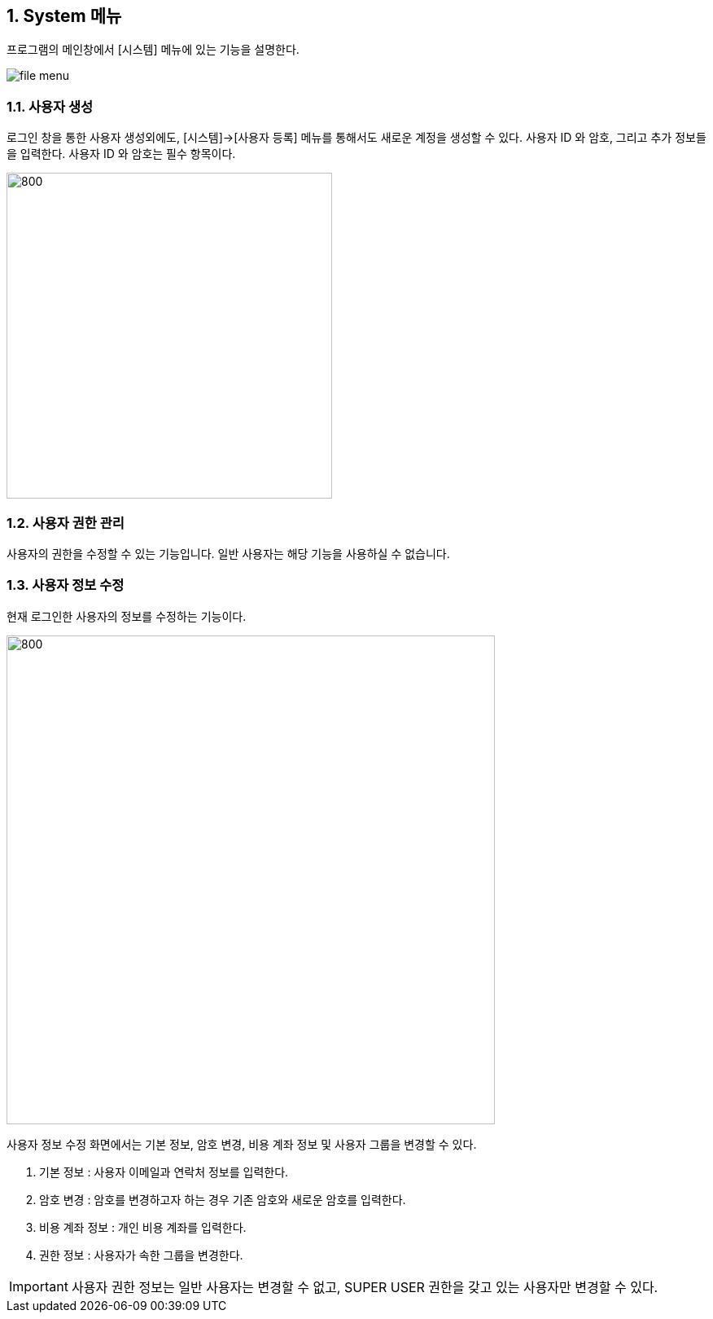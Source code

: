 
:sectnums:

== System 메뉴 ==
프로그램의 메인창에서 [시스템] 메뉴에 있는 기능을 설명한다.

image::images/file_menu.gif[]

=== 사용자 생성 ===
로그인 창을 통한 사용자 생성외에도, [시스템]->[사용자 등록] 메뉴를 통해서도 새로운 계정을 생성할 수 있다. 사용자 ID 와 암호, 그리고 추가 정보들을 입력한다. 사용자 ID 와 암호는 필수 항목이다.

image::images/signup.gif[800,400]

=== 사용자 권한 관리 ===
사용자의 권한을 수정할 수 있는 기능입니다. 일반 사용자는 해당 기능을 사용하실 수 없습니다. 

=== 사용자 정보 수정 ===
현재 로그인한 사용자의 정보를 수정하는 기능이다.

image::images/edit_user.gif[800,600]

사용자 정보 수정 화면에서는 기본 정보, 암호 변경, 비용 계좌 정보 및 사용자 그룹을 변경할 수 있다.

. 기본 정보 : 사용자 이메일과 연락처 정보를 입력한다.
. 암호 변경 : 암호를 변경하고자 하는 경우 기존 암호와 새로운 암호를 입력한다.
. 비용 계좌 정보 : 개인 비용 계좌를 입력한다.
. 권한 정보 : 사용자가 속한 그룹을 변경한다.

IMPORTANT: 사용자 권한 정보는 일반 사용자는 변경할 수 없고, SUPER USER 권한을 갖고 있는 사용자만 변경할 수 있다.
